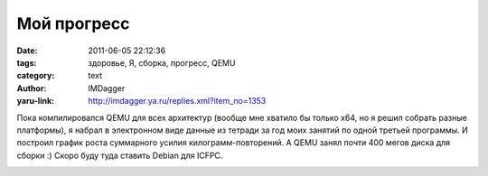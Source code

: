 Мой прогресс
============
:date: 2011-06-05 22:12:36
:tags: здоровье, Я, сборка, прогресс, QEMU
:category: text
:author: IMDagger
:yaru-link: http://imdagger.ya.ru/replies.xml?item_no=1353

Пока компилировался QEMU для всех архитектур (вообще мне хватило бы
только x64, но я решил собрать разные платформы), я набрал в электронном
виде данные из тетради за год моих занятий по одной третьей программы. И
построил график роста суммарного усилия килограмм-повторений. А QEMU
занял почти 400 мегов диска для сборки :) Скоро буду туда ставить Debian
для ICFPC.

.. class:: text-center

|image0|

.. |image0| image:: http://img-fotki.yandex.ru/get/5506/imdagger.9/0_5e079_c8992fde_L
   :target: http://fotki.yandex.ru/users/imdagger/view/385145/
